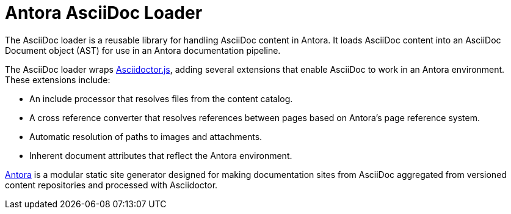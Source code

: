 = Antora AsciiDoc Loader

The AsciiDoc loader is a reusable library for handling AsciiDoc content in Antora.
It loads AsciiDoc content into an AsciiDoc Document object (AST) for use in an Antora documentation pipeline.

The AsciiDoc loader wraps http://asciidoctor.org/docs/asciidoctor.js/[Asciidoctor.js], adding several extensions that enable AsciiDoc to work in an Antora environment.
These extensions include:

* An include processor that resolves files from the content catalog.
* A cross reference converter that resolves references between pages based on Antora's page reference system.
* Automatic resolution of paths to images and attachments.
* Inherent document attributes that reflect the Antora environment.

https://antora.org[Antora] is a modular static site generator designed for making documentation sites from AsciiDoc aggregated from versioned content repositories and processed with Asciidoctor.
